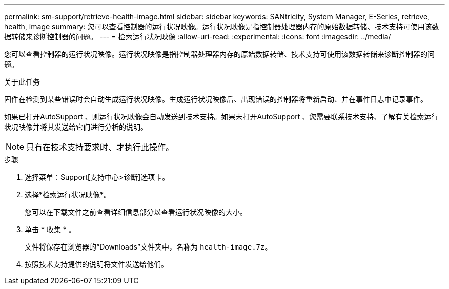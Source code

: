 ---
permalink: sm-support/retrieve-health-image.html 
sidebar: sidebar 
keywords: SANtricity, System Manager, E-Series, retrieve, health, image 
summary: 您可以查看控制器的运行状况映像。运行状况映像是指控制器处理器内存的原始数据转储、技术支持可使用该数据转储来诊断控制器的问题。 
---
= 检索运行状况映像
:allow-uri-read: 
:experimental: 
:icons: font
:imagesdir: ../media/


[role="lead"]
您可以查看控制器的运行状况映像。运行状况映像是指控制器处理器内存的原始数据转储、技术支持可使用该数据转储来诊断控制器的问题。

.关于此任务
固件在检测到某些错误时会自动生成运行状况映像。生成运行状况映像后、出现错误的控制器将重新启动、并在事件日志中记录事件。

如果已打开AutoSupport 、则运行状况映像会自动发送到技术支持。如果未打开AutoSupport 、您需要联系技术支持、了解有关检索运行状况映像并将其发送给它们进行分析的说明。

[NOTE]
====
只有在技术支持要求时、才执行此操作。

====
.步骤
. 选择菜单：Support[支持中心>诊断]选项卡。
. 选择*检索运行状况映像*。
+
您可以在下载文件之前查看详细信息部分以查看运行状况映像的大小。

. 单击 * 收集 * 。
+
文件将保存在浏览器的“Downloads”文件夹中，名称为 `health-image.7z`。

. 按照技术支持提供的说明将文件发送给他们。

